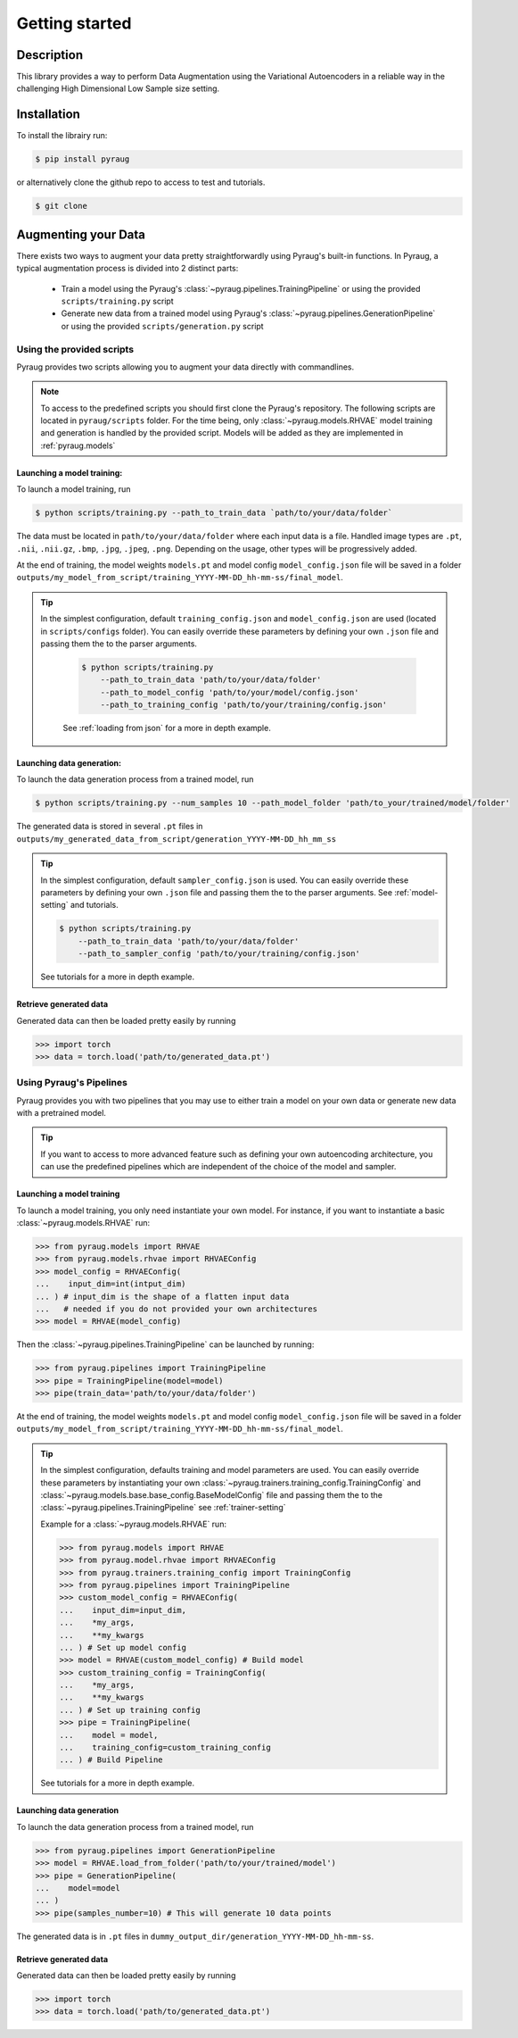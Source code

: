 ##################################
Getting started
##################################

************************************************
Description
************************************************

This library provides a way to perform Data Augmentation using the Variational Autoencoders in a 
reliable way in the challenging High Dimensional Low Sample size setting.

************************************************
Installation
************************************************

To install the librairy run:

.. code-block:: bash

    $ pip install pyraug 


or alternatively clone the github repo to access to test and tutorials.

.. code-block:: bash

    $ git clone 

************************************************
Augmenting your Data
************************************************

There exists two ways to augment your data pretty straightforwardly using Pyraug's built-in functions. In Pyraug, a typical augmentation process is divided into 2 distinct parts:

    - Train a model using the Pyraug's :class:`~pyraug.pipelines.TrainingPipeline` or using the provided ``scripts/training.py`` script

    - Generate new data from a trained model using Pyraug's :class:`~pyraug.pipelines.GenerationPipeline` or using the provided ``scripts/generation.py`` script


    


Using the provided scripts
=================================================

Pyraug provides two scripts allowing you to augment your data directly with commandlines.

.. note::
    To access to the predefined scripts you should first clone the Pyraug's repository.
    The following scripts are located in ``pyraug/scripts`` folder. For the time being, only :class:`~pyraug.models.RHVAE` model training and generation is handled by the provided script. Models will be added as they are implemented in :ref:`pyraug.models` 

Launching a model training:
--------------------------------------------------

To launch a model training, run 

.. code-block:: bash

    $ python scripts/training.py --path_to_train_data `path/to/your/data/folder` 



The data must be located in ``path/to/your/data/folder`` where each input data is a file. Handled image types are ``.pt``, ``.nii``, ``.nii.gz``, ``.bmp``, ``.jpg``, ``.jpeg``, ``.png``. Depending on the usage, other types will be progressively added.


At the end of training, the model weights ``models.pt`` and model config ``model_config.json`` file 
will be saved in a folder ``outputs/my_model_from_script/training_YYYY-MM-DD_hh-mm-ss/final_model``. 

.. tip::
   In the simplest configuration, default ``training_config.json`` and ``model_config.json`` are used (located in ``scripts/configs`` folder). You can easily override these parameters by defining your own ``.json`` file and passing them the to the parser arguments.

    .. code-block:: bash

        $ python scripts/training.py 
            --path_to_train_data 'path/to/your/data/folder'
            --path_to_model_config 'path/to/your/model/config.json'
            --path_to_training_config 'path/to/your/training/config.json'

    See :ref:`loading from json` for a more in depth example.



Launching data generation:
--------------------------------------------------

To launch the data generation process from a trained model, run 

.. code-block:: bash

    $ python scripts/training.py --num_samples 10 --path_model_folder 'path/to_your/trained/model/folder' 

The generated data is stored in several ``.pt`` files in ``outputs/my_generated_data_from_script/generation_YYYY-MM-DD_hh_mm_ss``

.. tip::
    In the simplest configuration, default ``sampler_config.json`` is used. You can easily override these parameters by defining your own ``.json`` file and passing them the to the parser arguments.  See :ref:`model-setting` and tutorials.

    .. code-block:: bash

        $ python scripts/training.py 
            --path_to_train_data 'path/to/your/data/folder'
            --path_to_sampler_config 'path/to/your/training/config.json'
        
    See tutorials for a more in depth example.



Retrieve generated data
--------------------------------------------------

Generated data can then be loaded pretty easily by running

.. code-block:: python

    >>> import torch
    >>> data = torch.load('path/to/generated_data.pt')




Using Pyraug's Pipelines
=================================================

Pyraug provides you with two pipelines that you may use to either train a model on your own data or generate new data with a pretrained model.


.. tip::

    If you want to access to more advanced feature such as defining your own autoencoding architecture, you can use the predefined pipelines which are independent of the choice of the model and sampler.  

Launching a model training
--------------------------------------------------

To launch a model training, you only need instantiate your own model.
For instance, if you want to instantiate a basic :class:`~pyraug.models.RHVAE` run:


.. code-block:: python
    
    >>> from pyraug.models import RHVAE
    >>> from pyraug.models.rhvae import RHVAEConfig
    >>> model_config = RHVAEConfig(
    ...    input_dim=int(intput_dim)
    ... ) # input_dim is the shape of a flatten input data
    ...   # needed if you do not provided your own architectures
    >>> model = RHVAE(model_config)

Then the :class:`~pyraug.pipelines.TrainingPipeline` can be launched by running:

.. code-block:: python

    >>> from pyraug.pipelines import TrainingPipeline
    >>> pipe = TrainingPipeline(model=model)
    >>> pipe(train_data='path/to/your/data/folder')

At the end of training, the model weights ``models.pt`` and model config ``model_config.json`` file 
will be saved in a folder ``outputs/my_model_from_script/training_YYYY-MM-DD_hh-mm-ss/final_model``. 


.. tip::
    In the simplest configuration, defaults training and model parameters are used. You can easily override these parameters by instantiating your own :class:`~pyraug.trainers.training_config.TrainingConfig` and :class:`~pyraug.models.base.base_config.BaseModelConfig` file and passing them the to the :class:`~pyraug.pipelines.TrainingPipeline` see :ref:`trainer-setting`

    Example for a :class:`~pyraug.models.RHVAE` run:

    .. code-block:: python

        >>> from pyraug.models import RHVAE
        >>> from pyraug.model.rhvae import RHVAEConfig
        >>> from pyraug.trainers.training_config import TrainingConfig
        >>> from pyraug.pipelines import TrainingPipeline
        >>> custom_model_config = RHVAEConfig(
        ...    input_dim=input_dim,
        ...    *my_args,
        ...    **my_kwargs
        ... ) # Set up model config
        >>> model = RHVAE(custom_model_config) # Build model
        >>> custom_training_config = TrainingConfig(
        ...    *my_args,
        ...    **my_kwargs
        ... ) # Set up training config
        >>> pipe = TrainingPipeline(
        ...    model = model,
        ...    training_config=custom_training_config
        ... ) # Build Pipeline
        
    See tutorials for a more in depth example.


Launching data generation
--------------------------------------------------

To launch the data generation process from a trained model, run 

.. code-block:: python

    >>> from pyraug.pipelines import GenerationPipeline
    >>> model = RHVAE.load_from_folder('path/to/your/trained/model')
    >>> pipe = GenerationPipeline(
    ...    model=model
    ... )
    >>> pipe(samples_number=10) # This will generate 10 data points

The generated data is in ``.pt`` files in ``dummy_output_dir/generation_YYYY-MM-DD_hh-mm-ss``.


Retrieve generated data
--------------------------------------------------

Generated data can then be loaded pretty easily by running

.. code-block:: python

    >>> import torch
    >>> data = torch.load('path/to/generated_data.pt')

